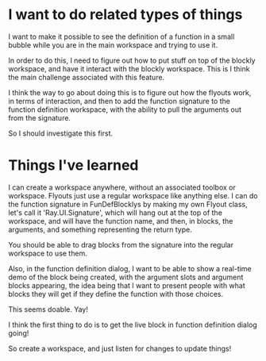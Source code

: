 * I want to do related types of things
I want to make it possible to see the definition of a function in a
small bubble while you are in the main workspace and trying to use it.

In order to do this, I need to figure out how to put stuff on top of
the blockly workspace, and have it interact with the blockly
workspace. This is I think the main challenge associated with this
feature. 

I think the way to go about doing this is to figure out how the
flyouts work, in terms of interaction, and then to add the function
signature to the function definition workspace, with the ability to
pull the arguments out from the signature.

So I should investigate this first.

* Things I've learned
I can create a workspace anywhere, without an associated toolbox or
workspace. Flyouts just use a regular workspace like anything else. I
can do the function signature in FunDefBlocklys by making my own
Flyout class, let's call it 'Ray.UI.Signature', which will hang out
at the top of the workspace, and will have the function name, and
then, in blocks, the arguments, and something representing the return
type.

You should be able to drag blocks from the signature into the regular
workspace to use them.

Also, in the function definition dialog, I want to be able to show a
real-time demo of the block being created, with the argument slots
and argument blocks appearing, the idea being that I want to present
people with what blocks they will get if they define the function
with those choices.

This seems doable. Yay! 

I think the first thing to do is to get the live block in function
definition dialog going! 

So create a workspace, and just listen for changes to update things!
